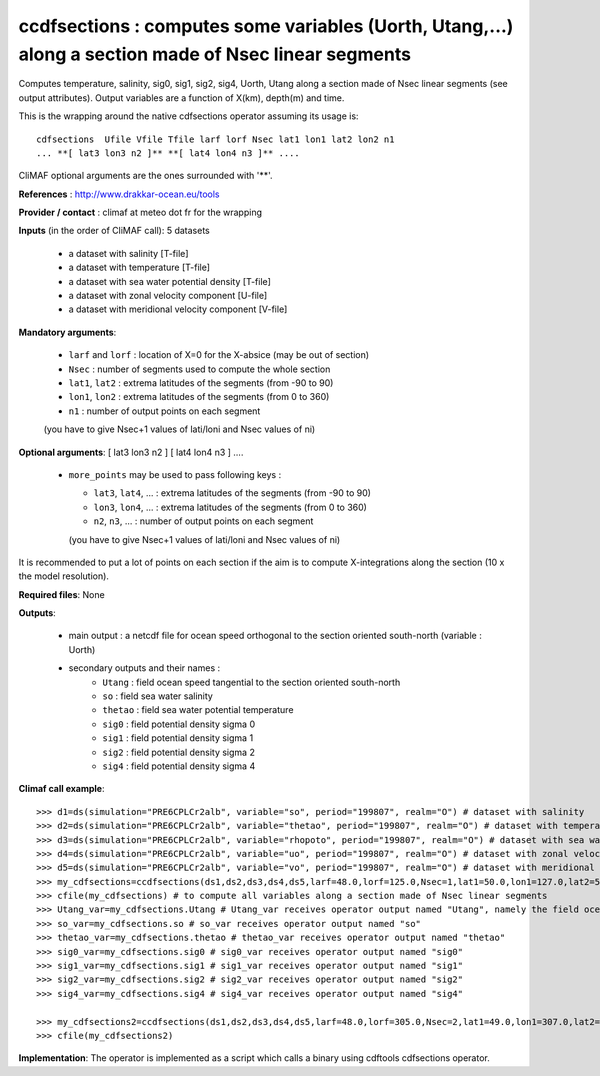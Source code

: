 ccdfsections : computes some variables (Uorth, Utang,...) along a section made of Nsec linear segments
-------------------------------------------------------------------------------------------------------

Computes temperature, salinity, sig0, sig1, sig2, sig4, Uorth, Utang
along a section made of Nsec linear segments (see output
attributes). Output variables are a function of X(km), depth(m) and
time. 

This is the wrapping around the native cdfsections operator assuming
its usage is::   

 cdfsections  Ufile Vfile Tfile larf lorf Nsec lat1 lon1 lat2 lon2 n1
 ... **[ lat3 lon3 n2 ]** **[ lat4 lon4 n3 ]** .... 

CliMAF optional arguments are the ones surrounded with '**'.

**References** : http://www.drakkar-ocean.eu/tools

**Provider / contact** : climaf at meteo dot fr for the wrapping

**Inputs** (in the order of CliMAF call): 5 datasets

  - a dataset with salinity [T-file]
  - a dataset with temperature [T-file]
  - a dataset with sea water potential density [T-file]
  - a dataset with zonal velocity component [U-file]
  - a dataset with meridional velocity component [V-file]

**Mandatory arguments**:

  - ``larf`` and ``lorf`` : location of X=0 for the X-absice (may be
    out of section) 
  - ``Nsec`` : number of segments used to compute the whole section 
  - ``lat1``, ``lat2`` : extrema latitudes of the segments (from -90
    to 90) 
  - ``lon1``, ``lon2`` : extrema latitudes of the segments (from 0
    to 360)  
  - ``n1`` : number of output points on each segment
  (you have to give Nsec+1 values of lati/loni and Nsec values of ni)

**Optional arguments**: [ lat3 lon3 n2 ] [ lat4 lon4 n3 ] ....

  - ``more_points`` may be used to pass following keys :

    - ``lat3``, ``lat4``, ... : extrema latitudes of the segments
      (from -90 to 90)  
    - ``lon3``, ``lon4``, ... : extrema latitudes of the segments
      (from 0 to 360)   
    - ``n2``, ``n3``, ... : number of output points on each segment 
    (you have to give Nsec+1 values of lati/loni and Nsec values of ni)

It is recommended to put a lot of points on each section if the aim is
to compute X-integrations along the section (10 x the model
resolution).
   
**Required files**: None

**Outputs**:

  - main output : a netcdf file for ocean speed orthogonal to the
    section oriented south-north (variable : Uorth) 
  - secondary outputs and their names :
     - ``Utang`` : field ocean speed tangential to the section
       oriented south-north 
     - ``so`` : field sea water salinity
     - ``thetao`` : field sea water potential temperature
     - ``sig0`` : field potential density sigma 0
     - ``sig1`` : field potential density sigma 1
     - ``sig2`` : field potential density sigma 2
     - ``sig4`` : field potential density sigma 4

**Climaf call example**:: 

  >>> d1=ds(simulation="PRE6CPLCr2alb", variable="so", period="199807", realm="O") # dataset with salinity
  >>> d2=ds(simulation="PRE6CPLCr2alb", variable="thetao", period="199807", realm="O") # dataset with temperature
  >>> d3=ds(simulation="PRE6CPLCr2alb", variable="rhopoto", period="199807", realm="O") # dataset with sea water potential density 
  >>> d4=ds(simulation="PRE6CPLCr2alb", variable="uo", period="199807", realm="O") # dataset with zonal velocity component
  >>> d5=ds(simulation="PRE6CPLCr2alb", variable="vo", period="199807", realm="O") # dataset with meridional velocity component
  >>> my_cdfsections=ccdfsections(ds1,ds2,ds3,ds4,ds5,larf=48.0,lorf=125.0,Nsec=1,lat1=50.0,lon1=127.0,lat2=50.5,lon2=157.5,n1=20)
  >>> cfile(my_cdfsections) # to compute all variables along a section made of Nsec linear segments
  >>> Utang_var=my_cdfsections.Utang # Utang_var receives operator output named "Utang", namely the field ocean speed tangential to the section oriented south-north
  >>> so_var=my_cdfsections.so # so_var receives operator output named "so"
  >>> thetao_var=my_cdfsections.thetao # thetao_var receives operator output named "thetao"
  >>> sig0_var=my_cdfsections.sig0 # sig0_var receives operator output named "sig0"
  >>> sig1_var=my_cdfsections.sig1 # sig1_var receives operator output named "sig1"
  >>> sig2_var=my_cdfsections.sig2 # sig2_var receives operator output named "sig2"
  >>> sig4_var=my_cdfsections.sig4 # sig4_var receives operator output named "sig4"
  
  >>> my_cdfsections2=ccdfsections(ds1,ds2,ds3,ds4,ds5,larf=48.0,lorf=305.0,Nsec=2,lat1=49.0,lon1=307.0,lat2=50.5,lon2=337.5,n1=20,more_points='40.3 305.1 50')
  >>> cfile(my_cdfsections2)

**Implementation**: The operator is implemented as a script which
calls a binary using cdftools cdfsections operator.
